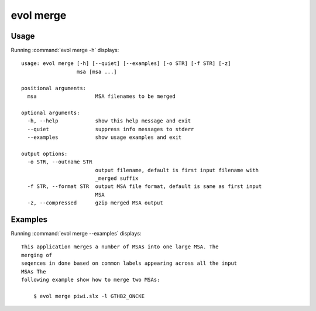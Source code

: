 .. _evol-merge:

*******************************************************************************
evol merge
*******************************************************************************

Usage
===============================================================================

Running :command:`evol merge -h` displays::

  usage: evol merge [-h] [--quiet] [--examples] [-o STR] [-f STR] [-z]
                    msa [msa ...]
  
  positional arguments:
    msa                   MSA filenames to be merged
  
  optional arguments:
    -h, --help            show this help message and exit
    --quiet               suppress info messages to stderr
    --examples            show usage examples and exit
  
  output options:
    -o STR, --outname STR
                          output filename, default is first input filename with
                          _merged suffix
    -f STR, --format STR  output MSA file format, default is same as first input
                          MSA
    -z, --compressed      gzip merged MSA output

Examples
===============================================================================

Running :command:`evol merge --examples` displays::

  This application merges a number of MSAs into one large MSA. The
  merging of
  seqences in done based on common labels appearing across all the input
  MSAs The
  following example show how to merge two MSAs:
  
      $ evol merge piwi.slx -l GTHB2_ONCKE
